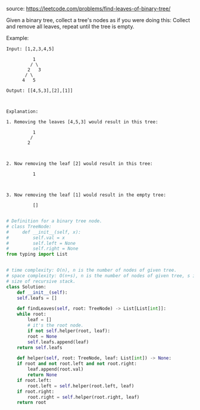 #+AUTHOR: Ramsay Leung
#+DATE: <2020-04-12 Sun>
source: https://leetcode.com/problems/find-leaves-of-binary-tree/

Given a binary tree, collect a tree's nodes as if you were doing this: Collect and remove all leaves, repeat until the tree is empty.

Example:

#+begin_example
Input: [1,2,3,4,5]
  
          1
         / \
        2   3
       / \     
      4   5    

Output: [[4,5,3],[2],[1]]

 

Explanation:

1. Removing the leaves [4,5,3] would result in this tree:

          1
         / 
        2          

 

2. Now removing the leaf [2] would result in this tree:

          1          

 

3. Now removing the leaf [1] would result in the empty tree:

          []         

#+end_example
#+begin_src python
  # Definition for a binary tree node.
  # class TreeNode:
  #     def __init__(self, x):
  #         self.val = x
  #         self.left = None
  #         self.right = None
  from typing import List


  # time complexity: O(n), n is the number of nodes of given tree.
  # space complexity: O(n+s), n is the number of nodes of given tree, s is the
  # size of recursive stack.
  class Solution:
      def __init__(self):
	  self.leafs = []

      def findLeaves(self, root: TreeNode) -> List[List[int]]:
	  while root:
	      leaf = []
	      # it's the root node.
	      if not self.helper(root, leaf):
		  root = None
		  self.leafs.append(leaf)
	  return self.leafs

      def helper(self, root: TreeNode, leaf: List[int]) -> None:
	  if root and not root.left and not root.right:
	      leaf.append(root.val)
	      return None
	  if root.left:
	      root.left = self.helper(root.left, leaf)
	  if root.right:
	      root.right = self.helper(root.right, leaf)
	  return root

#+end_src
